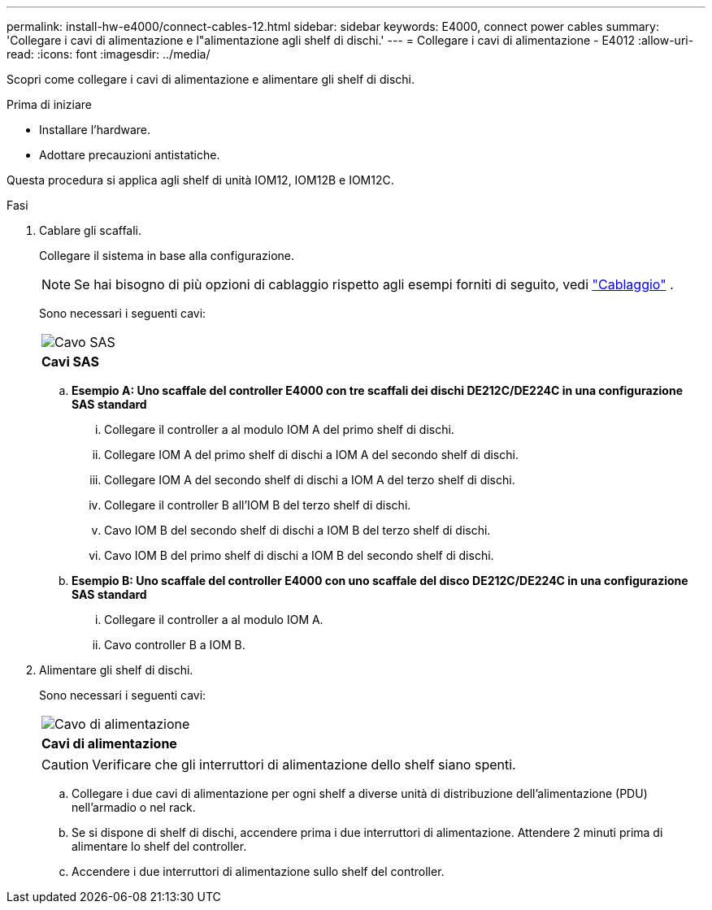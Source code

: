 ---
permalink: install-hw-e4000/connect-cables-12.html 
sidebar: sidebar 
keywords: E4000, connect power cables 
summary: 'Collegare i cavi di alimentazione e l"alimentazione agli shelf di dischi.' 
---
= Collegare i cavi di alimentazione - E4012
:allow-uri-read: 
:icons: font
:imagesdir: ../media/


[role="lead"]
Scopri come collegare i cavi di alimentazione e alimentare gli shelf di dischi.

.Prima di iniziare
* Installare l'hardware.
* Adottare precauzioni antistatiche.


Questa procedura si applica agli shelf di unità IOM12, IOM12B e IOM12C.

.Fasi
. Cablare gli scaffali.
+
Collegare il sistema in base alla configurazione.

+

NOTE: Se hai bisogno di più opzioni di cablaggio rispetto agli esempi forniti di seguito, vedi link:https://docs.netapp.com/us-en/e-series/install-hw-cabling/driveshelf-cable-task.html#cabling-e4000["Cablaggio"^] .

+
Sono necessari i seguenti cavi:

+
|===


 a| 
image:../media/sas_cable.png["Cavo SAS"]
 a| 
*Cavi SAS*

|===
+
.. *Esempio A: Uno scaffale del controller E4000 con tre scaffali dei dischi DE212C/DE224C in una configurazione SAS standard*
+
... Collegare il controller a al modulo IOM A del primo shelf di dischi.
... Collegare IOM A del primo shelf di dischi a IOM A del secondo shelf di dischi.
... Collegare IOM A del secondo shelf di dischi a IOM A del terzo shelf di dischi.
... Collegare il controller B all'IOM B del terzo shelf di dischi.
... Cavo IOM B del secondo shelf di dischi a IOM B del terzo shelf di dischi.
... Cavo IOM B del primo shelf di dischi a IOM B del secondo shelf di dischi.


.. *Esempio B: Uno scaffale del controller E4000 con uno scaffale del disco DE212C/DE224C in una configurazione SAS standard*
+
... Collegare il controller a al modulo IOM A.
... Cavo controller B a IOM B.




. Alimentare gli shelf di dischi.
+
Sono necessari i seguenti cavi:

+
|===


 a| 
image:../media/power_cable_inst-hw-e2800-e5700.png["Cavo di alimentazione"]
 a| 
*Cavi di alimentazione*

|===
+

CAUTION: Verificare che gli interruttori di alimentazione dello shelf siano spenti.

+
.. Collegare i due cavi di alimentazione per ogni shelf a diverse unità di distribuzione dell'alimentazione (PDU) nell'armadio o nel rack.
.. Se si dispone di shelf di dischi, accendere prima i due interruttori di alimentazione. Attendere 2 minuti prima di alimentare lo shelf del controller.
.. Accendere i due interruttori di alimentazione sullo shelf del controller.




